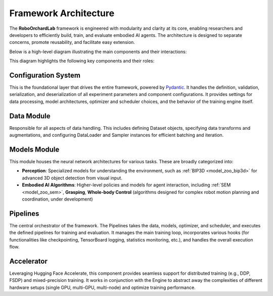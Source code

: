 .. _overview_lab_arch:

Framework Architecture
------------------------

The **RoboOrchardLab** framework is engineered with modularity and clarity at its core, enabling researchers and developers to efficiently build, train, and evaluate embodied AI agents.
The architecture is designed to separate concerns, promote reusability, and facilitate easy extension.

Below is a high-level diagram illustrating the main components and their interactions:

.. image:: ../_static/overview/lab_architecture.png
   :alt: System Architecture Diagram
   :align: center
   :width: 100%

This diagram highlights the following key components and their roles:

Configuration System
^^^^^^^^^^^^^^^^^^^^^^^^^^^

This is the foundational layer that drives the entire framework, powered by `Pydantic <https://docs.pydantic.dev/>`_. It handles the definition, validation, serialization, and deserialization of all experiment parameters and component configurations.
It provides settings for data processing, model architectures, optimizer and scheduler choices, and the behavior of the training engine itself.

Data Module
^^^^^^^^^^^^^^^^^^^^^^^^^^^

Responsible for all aspects of data handling. This includes defining Dataset objects, specifying data transforms and augmentations, and configuring DataLoader and Sampler instances for efficient batching and iteration.

Models Module
^^^^^^^^^^^^^^^^^^^^^^^^^^^

This module houses the neural network architectures for various tasks. These are broadly categorized into:

* **Perception**: Specialized models for understanding the environment, such as :ref:`BIP3D <model_zoo_bip3d>` for advanced 3D object detection from visual input.
* **Embodied AI Algorithms**: Higher-level policies and models for agent interaction, including :ref:`SEM <model_zoo_sem>`, **Grasping**, **Whole-body Control** (algorithms designed for complex robot motion planning and coordination, under development)

Pipelines
^^^^^^^^^^^^^^^^^^^^^^^^^^^

The central orchestrator of the framework. The Pipelines takes the data, models, optimizer, and scheduler, and executes the defined pipelines for training and evaluation.
It manages the main training loop, incorporates various hooks (for functionalities like checkpointing, TensorBoard logging, statistics monitoring, etc.), and handles the overall execution flow.

Accelerator
^^^^^^^^^^^^^^^^^^^^^^^^^^^

Leveraging Hugging Face Accelerate, this component provides seamless support for distributed training (e.g., DDP, FSDP) and mixed-precision training.
It works in conjunction with the Engine to abstract away the complexities of different hardware setups (single GPU, multi-GPU, multi-node) and optimize training performance.
